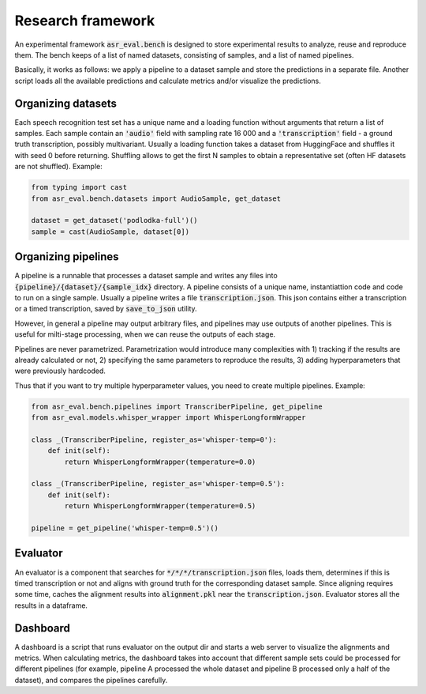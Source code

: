 Research framework
###############################

An experimental framework :code:`asr_eval.bench` is designed to store experimental results
to analyze, reuse and reproduce them. The bench keeps of a list of named datasets, consisting of
samples, and a list of named pipelines.

Basically, it works as follows: we apply a pipeline to a dataset sample and store the
predictions in a separate file. Another script loads all the available predictions and
calculate metrics and/or visualize the predictions.

Organizing datasets
=======================

Each speech recognition test set has a unique name and a loading function without arguments
that return a list of samples. Each sample contain an :code:`'audio'` field with sampling
rate 16 000 and a :code:`'transcription'` field - a ground truth transcription, possibly
multivariant. Usually a loading function takes a dataset from HuggingFace and shuffles it
with seed 0 before returning. Shuffling allows to get the first N samples to obtain
a representative set (often HF datasets are not shuffled). Example:

.. code-block:: python

    from typing import cast
    from asr_eval.bench.datasets import AudioSample, get_dataset

    dataset = get_dataset('podlodka-full')()
    sample = cast(AudioSample, dataset[0])

Organizing pipelines
=======================

A pipeline is a runnable that processes a dataset sample and writes any files into
:code:`{pipeline}/{dataset}/{sample_idx}` directory. A pipeline consists of a unique name,
instantiattion code and code to run on a single sample. Usually a pipeline writes a file
:code:`transcription.json`. This json contains either a transcription or a timed transcription,
saved by :code:`save_to_json` utility.

However, in general a pipeline may output arbitrary files, and pipelines may use outputs of
another pipelines. This is useful for milti-stage processing, when we can reuse the outputs
of each stage.

Pipelines are never parametrized. Parametrization would introduce many complexities with
1) tracking if the results are already calculated or not, 2) specifying the same parameters
to reproduce the results, 3) adding hyperparameters that were previously hardcoded.

Thus that if you want to try multiple hyperparameter values, you need to create multiple
pipelines. Example:

.. code-block:: python

    from asr_eval.bench.pipelines import TranscriberPipeline, get_pipeline
    from asr_eval.models.whisper_wrapper import WhisperLongformWrapper

    class _(TranscriberPipeline, register_as='whisper-temp=0'):
        def init(self):
            return WhisperLongformWrapper(temperature=0.0)

    class _(TranscriberPipeline, register_as='whisper-temp=0.5'):
        def init(self):
            return WhisperLongformWrapper(temperature=0.5)

    pipeline = get_pipeline('whisper-temp=0.5')()

Evaluator
=======================

An evaluator is a component that searches for :code:`*/*/*/transcription.json` files, loads them,
determines if this is timed transcription or not and aligns with ground truth for the corresponding
dataset sample. Since aligning requires some time, caches the alignment results into :code:`alignment.pkl`
near the :code:`transcription.json`. Evaluator stores all the results in a dataframe.

Dashboard
=======================

A dashboard is a script that runs evaluator on the output dir and starts a web server to visualize
the alignments and metrics. When calculating metrics, the dashboard  takes into account that different
sample sets could be processed for different pipelines (for example, pipeline A processed the whole dataset
and pipeline B processed only a half of the dataset), and compares the pipelines carefully.